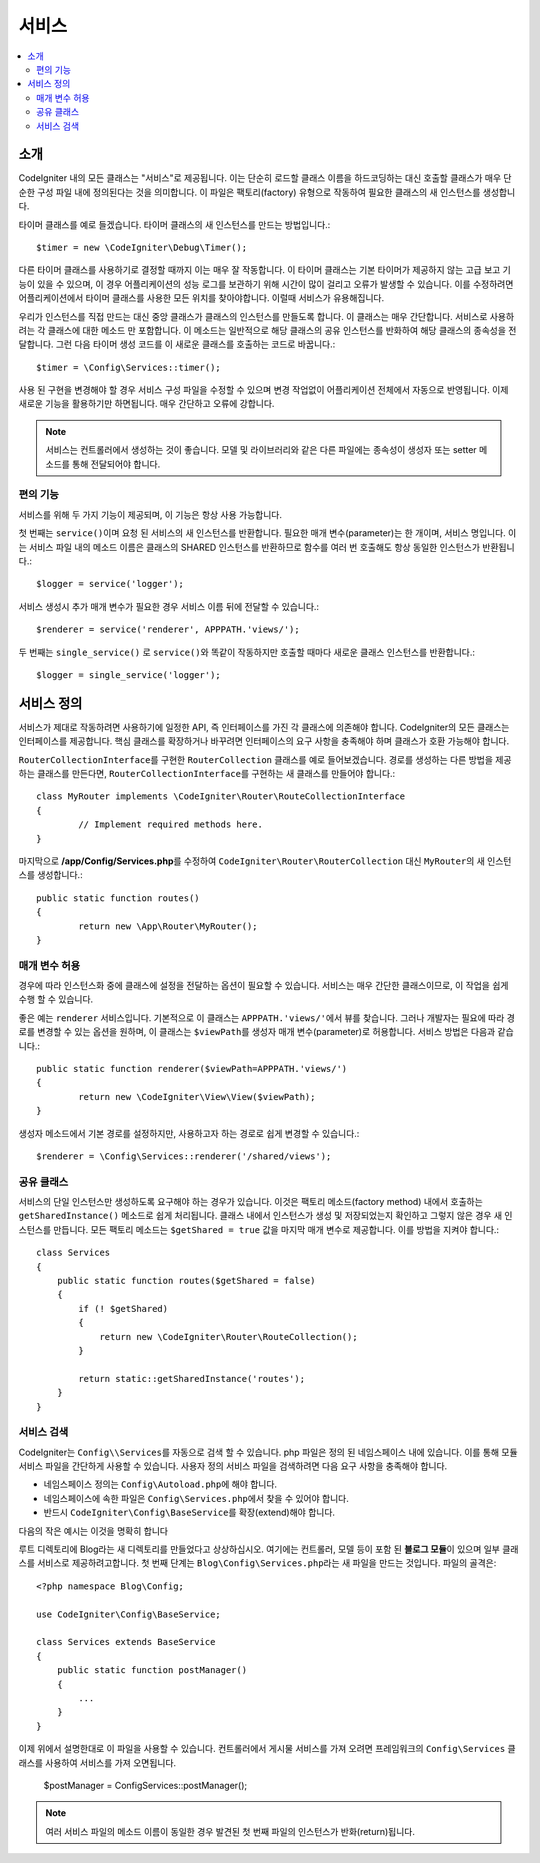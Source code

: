 ########
서비스
########

.. contents::
    :local:
    :depth: 2

소개
============

CodeIgniter 내의 모든 클래스는 "서비스"로 제공됩니다.
이는 단순히 로드할 클래스 이름을 하드코딩하는 대신 호출할 클래스가 매우 단순한 구성 파일 내에 정의된다는 것을 의미합니다.
이 파일은 팩토리(factory) 유형으로 작동하여 필요한 클래스의 새 인스턴스를 생성합니다.

타이머 클래스를 예로 들겠습니다. 타이머 클래스의 새 인스턴스를 만드는 방법입니다.::

	$timer = new \CodeIgniter\Debug\Timer();

다른 타이머 클래스를 사용하기로 결정할 때까지 이는 매우 잘 작동합니다.
이 타이머 클래스는 기본 타이머가 제공하지 않는 고급 보고 기능이 있을 수 있으며, 이 경우 어플리케이션의 성능 로그를 보관하기 위해 시간이 많이 걸리고 오류가 발생할 수 있습니다.
이를 수정하려면 어플리케이션에서 타이머 클래스를 사용한 모든 위치를 찾아야합니다.
이럴때 서비스가 유용해집니다.

우리가 인스턴스를 직접 만드는 대신 중앙 클래스가 클래스의 인스턴스를 만들도록 합니다.
이 클래스는 매우 간단합니다.
서비스로 사용하려는 각 클래스에 대한 메소드 만 포함합니다.
이 메소드는 일반적으로 해당 클래스의 공유 인스턴스를 반화하여 해당 클래스의 종속성을 전달합니다.
그런 다음 타이머 생성 코드를 이 새로운 클래스를 호출하는 코드로 바꿉니다.::

	$timer = \Config\Services::timer();

사용 된 구현을 변경해야 할 경우 서비스 구성 파일을 수정할 수 있으며 변경 작업없이 어플리케이션 전체에서 자동으로 반영됩니다.
이제 새로운 기능을 활용하기만 하면됩니다. 
매우 간단하고 오류에 강합니다.

.. note:: 서비스는 컨트롤러에서 생성하는 것이 좋습니다. 
    모델 및 라이브러리와 같은 다른 파일에는 종속성이 생성자 또는 setter 메소드를 통해 전달되어야 합니다.


편의 기능
---------------------

서비스를 위해 두 가지 기능이 제공되며, 이 기능은 항상 사용 가능합니다.

첫 번째는 ``service()``\ 이며 요청 된 서비스의 새 인스턴스를 반환합니다.
필요한 매개 변수(parameter)는 한 개이며, 서비스 명입니다.
이는 서비스 파일 내의 메소드 이름은 클래스의 SHARED 인스턴스를 반환하므로 함수를 여러 번 호출해도 항상 동일한 인스턴스가 반환됩니다.::

	$logger = service('logger');

서비스 생성시 추가 매개 변수가 필요한 경우 서비스 이름 뒤에 전달할 수 있습니다.::

	$renderer = service('renderer', APPPATH.'views/');

두 번째는 ``single_service()``\  로 ``service()``\ 와 똑같이 작동하지만 호출할 때마다 새로운 클래스 인스턴스를 반환합니다.::

	$logger = single_service('logger');

서비스 정의
=================

서비스가 제대로 작동하려면 사용하기에 일정한 API, 즉 인터페이스를 가진 각 클래스에 의존해야 합니다.
CodeIgniter의 모든 클래스는 인터페이스를 제공합니다.
핵심 클래스를 확장하거나 바꾸려면 인터페이스의 요구 사항을 충족해야 하며 클래스가 호환 가능해야 합니다.

``RouterCollectionInterface``\ 를 구현한 ``RouterCollection`` 클래스를 예로 들어보겠습니다.
경로를 생성하는 다른 방법을 제공하는 클래스를 만든다면, ``RouterCollectionInterface``\ 를 구현하는 새 클래스를 만들어야 합니다.::

	class MyRouter implements \CodeIgniter\Router\RouteCollectionInterface
	{
		// Implement required methods here.
	}

마지막으로 **/app/Config/Services.php**\ 를 수정하여 ``CodeIgniter\Router\RouterCollection`` 대신  ``MyRouter``\ 의 새 인스턴스를 생성합니다.::

	public static function routes()
	{
		return new \App\Router\MyRouter();
	}

매개 변수 허용
-------------------

경우에 따라 인스턴스화 중에 클래스에 설정을 전달하는 옵션이 필요할 수 있습니다.
서비스는 매우 간단한 클래스이므로, 이 작업을 쉽게 수행 할 수 있습니다.

좋은 예는 ``renderer`` 서비스입니다. 기본적으로 이 클래스는 ``APPPATH.'views/'``\ 에서 뷰를 찾습니다.
그러나 개발자는 필요에 따라 경로를 변경할 수 있는 옵션을 원하며, 이 클래스는 ``$viewPath``\ 를 생성자 매개 변수(parameter)로 허용합니다.
서비스 방법은 다음과 같습니다.::

	public static function renderer($viewPath=APPPATH.'views/')
	{
		return new \CodeIgniter\View\View($viewPath);
	}

생성자 메소드에서 기본 경로를 설정하지만, 사용하고자 하는 경로로 쉽게 변경할 수 있습니다.::

	$renderer = \Config\Services::renderer('/shared/views');


공유 클래스
-----------------

서비스의 단일 인스턴스만 생성하도록 요구해야 하는 경우가 있습니다.
이것은 팩토리 메소드(factory method) 내에서 호출하는 ``getSharedInstance()`` 메소드로 쉽게 처리됩니다.
클래스 내에서 인스턴스가 생성 및 저장되었는지 확인하고 그렇지 않은 경우 새 인스턴스를 만듭니다. 
모든 팩토리 메소드는 ``$getShared = true`` 값을 마지막 매개 변수로 제공합니다.
이를 방법을 지켜야 합니다.::

    class Services
    {
        public static function routes($getShared = false)
        {
            if (! $getShared)
            {
                return new \CodeIgniter\Router\RouteCollection();
            }

            return static::getSharedInstance('routes');
        }
    }

서비스 검색
-----------------

CodeIgniter는 ``Config\\Services``\ 를 자동으로 검색 할 수 있습니다.
php 파일은 정의 된 네임스페이스 내에 있습니다.
이를 통해 모듈 서비스 파일을 간단하게 사용할 수 있습니다.
사용자 정의 서비스 파일을 검색하려면 다음 요구 사항을 충족해야 합니다.

- 네임스페이스 정의는 ``Config\Autoload.php``\ 에 해야 합니다.
- 네임스페이스에 속한 파일은 ``Config\Services.php``\ 에서 찾을 수 있어야 합니다.
- 반드시 ``CodeIgniter\Config\BaseService``\ 를 확장(extend)해야 합니다.

다음의 작은 예시는 이것을 명확히 합니다

루트 디렉토리에 Blog라는 새 디렉토리를 만들었다고 상상하십시오.
여기에는 컨트롤러, 모델 등이 포함 된 **블로그 모듈**\ 이 있으며 일부 클래스를 서비스로 제공하려고합니다.
첫 번째 단계는 ``Blog\Config\Services.php``\ 라는 새 파일을 만드는 것입니다.
파일의 골격은::

    <?php namespace Blog\Config;

    use CodeIgniter\Config\BaseService;

    class Services extends BaseService
    {
        public static function postManager()
        {
            ...
        }
    }

이제 위에서 설명한대로 이 파일을 사용할 수 있습니다.
컨트롤러에서 게시물 서비스를 가져 오려면 프레임워크의 ``Config\Services`` 클래스를 사용하여 서비스를 가져 오면됩니다.

    $postManager = Config\Services::postManager();

.. note:: 여러 서비스 파일의 메소드 이름이 동일한 경우 발견된 첫 번째 파일의 인스턴스가 반화(return)됩니다.

